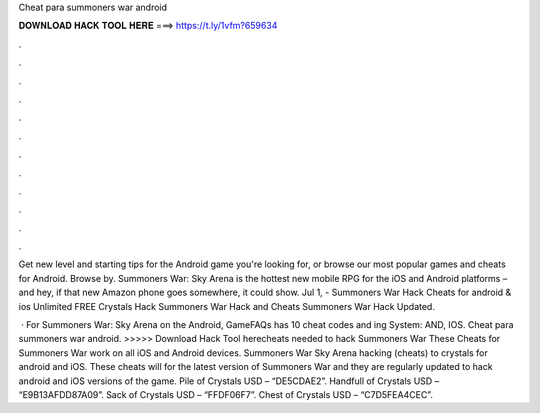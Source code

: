 Cheat para summoners war android



𝐃𝐎𝐖𝐍𝐋𝐎𝐀𝐃 𝐇𝐀𝐂𝐊 𝐓𝐎𝐎𝐋 𝐇𝐄𝐑𝐄 ===> https://t.ly/1vfm?659634



.



.



.



.



.



.



.



.



.



.



.



.

Get new level and starting tips for the Android game you're looking for, or browse our most popular games and cheats for Android. Browse by. Summoners War: Sky Arena is the hottest new mobile RPG for the iOS and Android platforms – and hey, if that new Amazon phone goes somewhere, it could show. Jul 1, - Summoners War Hack Cheats for android & ios Unlimited FREE Crystals Hack Summoners War Hack and Cheats Summoners War Hack Updated.

 · For Summoners War: Sky Arena on the Android, GameFAQs has 10 cheat codes and ing System: AND, IOS. Cheat para summoners war android. >>>>> Download Hack Tool herecheats needed to hack Summoners War These Cheats for Summoners War work on all iOS and Android devices. Summoners War Sky Arena hacking (cheats) to crystals for android and iOS. These cheats will for the latest version of Summoners War and they are regularly updated to hack android and iOS versions of the game. Pile of Crystals USD – “DE5CDAE2”. Handfull of Crystals USD – “E9B13AFDD87A09”. Sack of Crystals USD – “FFDF06F7”. Chest of Crystals USD – “C7D5FEA4CEC”.
